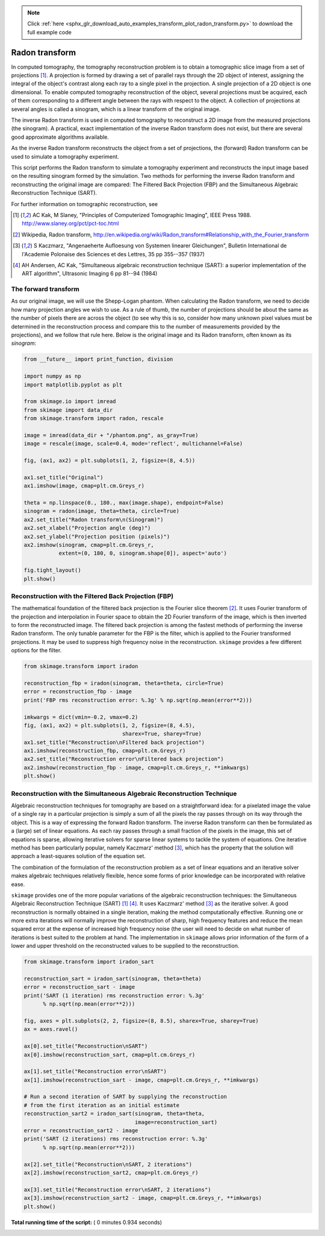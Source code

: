 .. note::
    :class: sphx-glr-download-link-note

    Click :ref:`here <sphx_glr_download_auto_examples_transform_plot_radon_transform.py>` to download the full example code
.. rst-class:: sphx-glr-example-title

.. _sphx_glr_auto_examples_transform_plot_radon_transform.py:


===============
Radon transform
===============

In computed tomography, the tomography reconstruction problem is to obtain
a tomographic slice image from a set of projections [1]_. A projection is
formed by drawing a set of parallel rays through the 2D object of interest,
assigning the integral of the object's contrast along each ray to a single
pixel in the projection. A single projection of a 2D object is one dimensional.
To enable computed tomography reconstruction of the object, several projections
must be acquired, each of them corresponding to a different angle between the
rays with respect to the object. A collection of projections at several angles
is called a sinogram, which is a linear transform of the original image.

The inverse Radon transform is used in computed tomography to reconstruct
a 2D image from the measured projections (the sinogram). A practical, exact
implementation of the inverse Radon transform does not exist, but there are
several good approximate algorithms available.

As the inverse Radon transform reconstructs the object from a set of
projections, the (forward) Radon transform can be used to simulate a
tomography experiment.

This script performs the Radon transform to simulate a tomography experiment
and reconstructs the input image based on the resulting sinogram formed by
the simulation. Two methods for performing the inverse Radon transform
and reconstructing the original image are compared: The Filtered Back
Projection (FBP) and the Simultaneous Algebraic Reconstruction
Technique (SART).

For further information on tomographic reconstruction, see

.. [1] AC Kak, M Slaney, "Principles of Computerized Tomographic Imaging",
       IEEE Press 1988. http://www.slaney.org/pct/pct-toc.html

.. [2] Wikipedia, Radon transform,
       http://en.wikipedia.org/wiki/Radon_transform#Relationship_with_the_Fourier_transform

.. [3] S Kaczmarz, "Angenaeherte Aufloesung von Systemen linearer
       Gleichungen", Bulletin International de l'Academie Polonaise
       des Sciences et des Lettres, 35 pp 355--357 (1937)

.. [4] AH Andersen, AC Kak, "Simultaneous algebraic reconstruction
       technique (SART): a superior implementation of the ART algorithm",
       Ultrasonic Imaging 6 pp 81--94 (1984)

The forward transform
=====================

As our original image, we will use the Shepp-Logan phantom. When calculating
the Radon transform, we need to decide how many projection angles we wish
to use. As a rule of thumb, the number of projections should be about the
same as the number of pixels there are across the object (to see why this
is so, consider how many unknown pixel values must be determined in the
reconstruction process and compare this to the number of measurements
provided by the projections), and we follow that rule here. Below is the
original image and its Radon transform, often known as its *sinogram*:



.. code-block:: python


    from __future__ import print_function, division

    import numpy as np
    import matplotlib.pyplot as plt

    from skimage.io import imread
    from skimage import data_dir
    from skimage.transform import radon, rescale

    image = imread(data_dir + "/phantom.png", as_gray=True)
    image = rescale(image, scale=0.4, mode='reflect', multichannel=False)

    fig, (ax1, ax2) = plt.subplots(1, 2, figsize=(8, 4.5))

    ax1.set_title("Original")
    ax1.imshow(image, cmap=plt.cm.Greys_r)

    theta = np.linspace(0., 180., max(image.shape), endpoint=False)
    sinogram = radon(image, theta=theta, circle=True)
    ax2.set_title("Radon transform\n(Sinogram)")
    ax2.set_xlabel("Projection angle (deg)")
    ax2.set_ylabel("Projection position (pixels)")
    ax2.imshow(sinogram, cmap=plt.cm.Greys_r,
               extent=(0, 180, 0, sinogram.shape[0]), aspect='auto')

    fig.tight_layout()
    plt.show()




.. image:: /auto_examples/transform/images/sphx_glr_plot_radon_transform_001.png
    :class: sphx-glr-single-img




Reconstruction with the Filtered Back Projection (FBP)
======================================================

The mathematical foundation of the filtered back projection is the Fourier
slice theorem [2]_. It uses Fourier transform of the projection and
interpolation in Fourier space to obtain the 2D Fourier transform of the
image, which is then inverted to form the reconstructed image. The filtered
back projection is among the fastest methods of performing the inverse
Radon transform. The only tunable parameter for the FBP is the filter,
which is applied to the Fourier transformed projections. It may be used to
suppress high frequency noise in the reconstruction. ``skimage`` provides a
few different options for the filter.



.. code-block:: python


    from skimage.transform import iradon

    reconstruction_fbp = iradon(sinogram, theta=theta, circle=True)
    error = reconstruction_fbp - image
    print('FBP rms reconstruction error: %.3g' % np.sqrt(np.mean(error**2)))

    imkwargs = dict(vmin=-0.2, vmax=0.2)
    fig, (ax1, ax2) = plt.subplots(1, 2, figsize=(8, 4.5),
                                   sharex=True, sharey=True)
    ax1.set_title("Reconstruction\nFiltered back projection")
    ax1.imshow(reconstruction_fbp, cmap=plt.cm.Greys_r)
    ax2.set_title("Reconstruction error\nFiltered back projection")
    ax2.imshow(reconstruction_fbp - image, cmap=plt.cm.Greys_r, **imkwargs)
    plt.show()




.. image:: /auto_examples/transform/images/sphx_glr_plot_radon_transform_002.png
    :class: sphx-glr-single-img


.. rst-class:: sphx-glr-script-out

 Out:

 .. code-block:: none

    FBP rms reconstruction error: 0.0393


Reconstruction with the Simultaneous Algebraic Reconstruction Technique
=======================================================================

Algebraic reconstruction techniques for tomography are based on a
straightforward idea: for a pixelated image the value of a single ray in a
particular projection is simply a sum of all the pixels the ray passes
through on its way through the object. This is a way of expressing the
forward Radon transform. The inverse Radon transform can then be formulated
as a (large) set of linear equations. As each ray passes through a small
fraction of the pixels in the image, this set of equations is sparse,
allowing iterative solvers for sparse linear systems to tackle the system
of equations. One iterative method has been particularly popular, namely
Kaczmarz' method [3]_, which has the property that the solution will
approach a least-squares solution of the equation set.

The combination of the formulation of the reconstruction problem as a set
of linear equations and an iterative solver makes algebraic techniques
relatively flexible, hence some forms of prior knowledge can be
incorporated with relative ease.

``skimage`` provides one of the more popular variations of the algebraic
reconstruction techniques: the Simultaneous Algebraic Reconstruction
Technique (SART) [1]_ [4]_. It uses Kaczmarz' method [3]_ as the iterative
solver. A good reconstruction is normally obtained in a single iteration,
making the method computationally effective. Running one or more extra
iterations will normally improve the reconstruction of sharp, high
frequency features and reduce the mean squared error at the expense of
increased high frequency noise (the user will need to decide on what number
of iterations is best suited to the problem at hand. The implementation in
``skimage`` allows prior information of the form of a lower and upper
threshold on the reconstructed values to be supplied to the reconstruction.



.. code-block:: python


    from skimage.transform import iradon_sart

    reconstruction_sart = iradon_sart(sinogram, theta=theta)
    error = reconstruction_sart - image
    print('SART (1 iteration) rms reconstruction error: %.3g'
          % np.sqrt(np.mean(error**2)))

    fig, axes = plt.subplots(2, 2, figsize=(8, 8.5), sharex=True, sharey=True)
    ax = axes.ravel()

    ax[0].set_title("Reconstruction\nSART")
    ax[0].imshow(reconstruction_sart, cmap=plt.cm.Greys_r)

    ax[1].set_title("Reconstruction error\nSART")
    ax[1].imshow(reconstruction_sart - image, cmap=plt.cm.Greys_r, **imkwargs)

    # Run a second iteration of SART by supplying the reconstruction
    # from the first iteration as an initial estimate
    reconstruction_sart2 = iradon_sart(sinogram, theta=theta,
                                       image=reconstruction_sart)
    error = reconstruction_sart2 - image
    print('SART (2 iterations) rms reconstruction error: %.3g'
          % np.sqrt(np.mean(error**2)))

    ax[2].set_title("Reconstruction\nSART, 2 iterations")
    ax[2].imshow(reconstruction_sart2, cmap=plt.cm.Greys_r)

    ax[3].set_title("Reconstruction error\nSART, 2 iterations")
    ax[3].imshow(reconstruction_sart2 - image, cmap=plt.cm.Greys_r, **imkwargs)
    plt.show()



.. image:: /auto_examples/transform/images/sphx_glr_plot_radon_transform_003.png
    :class: sphx-glr-single-img


.. rst-class:: sphx-glr-script-out

 Out:

 .. code-block:: none

    SART (1 iteration) rms reconstruction error: 0.0461
    SART (2 iterations) rms reconstruction error: 0.0348


**Total running time of the script:** ( 0 minutes  0.934 seconds)


.. _sphx_glr_download_auto_examples_transform_plot_radon_transform.py:


.. only :: html

 .. container:: sphx-glr-footer
    :class: sphx-glr-footer-example



  .. container:: sphx-glr-download

     :download:`Download Python source code: plot_radon_transform.py <plot_radon_transform.py>`



  .. container:: sphx-glr-download

     :download:`Download Jupyter notebook: plot_radon_transform.ipynb <plot_radon_transform.ipynb>`


.. only:: html

 .. rst-class:: sphx-glr-signature

    `Gallery generated by Sphinx-Gallery <https://sphinx-gallery.readthedocs.io>`_
